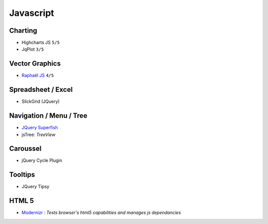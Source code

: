 Javascript
**********

.. module:: Javascript
   :synopsis: Programmation Javascript

Charting
========

.. index:: Charting, Plot

- Highcharts JS ``5/5``
- JqPlot ``3/5``

Vector Graphics
===============

.. index:: Vector Graphics

- `Raphaël JS <http://raphaeljs.com/>`_ ``4/5``

Spreadsheet / Excel
===================

.. index:: Excel, Spreadsheet

- SlickGrid (JQuery)

Navigation / Menu / Tree
========================

.. index:: Navigation, Menu, TreeView

- `JQuery Superfish <http://users.tpg.com.au/j_birch/plugins/superfish>`_
- jsTree: *TreeView*

Caroussel
=========

.. index:: Caroussel

- jQuery Cycle Plugin

Tooltips
========

.. index:: Tooltips

- JQuery Tipsy


HTML 5
======

.. index:: HTML 5

- `Modernizr <http://www.modernizr.com>`_ : *Tests browser's html5 capabilities and manages js dependancies*

